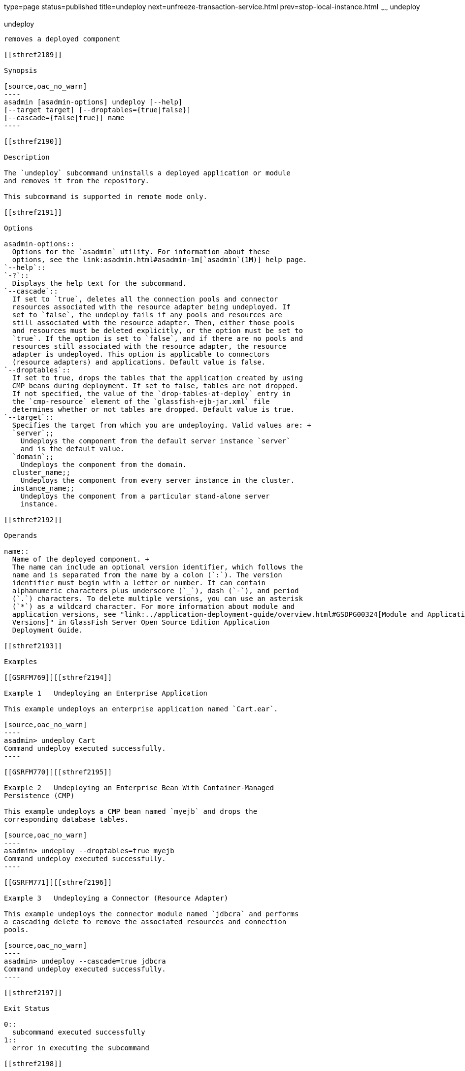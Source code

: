 type=page
status=published
title=undeploy
next=unfreeze-transaction-service.html
prev=stop-local-instance.html
~~~~~~
undeploy
========

[[undeploy-1]][[GSRFM00244]][[undeploy]]

undeploy
--------

removes a deployed component

[[sthref2189]]

Synopsis

[source,oac_no_warn]
----
asadmin [asadmin-options] undeploy [--help] 
[--target target] [--droptables={true|false}] 
[--cascade={false|true}] name
----

[[sthref2190]]

Description

The `undeploy` subcommand uninstalls a deployed application or module
and removes it from the repository.

This subcommand is supported in remote mode only.

[[sthref2191]]

Options

asadmin-options::
  Options for the `asadmin` utility. For information about these
  options, see the link:asadmin.html#asadmin-1m[`asadmin`(1M)] help page.
`--help`::
`-?`::
  Displays the help text for the subcommand.
`--cascade`::
  If set to `true`, deletes all the connection pools and connector
  resources associated with the resource adapter being undeployed. If
  set to `false`, the undeploy fails if any pools and resources are
  still associated with the resource adapter. Then, either those pools
  and resources must be deleted explicitly, or the option must be set to
  `true`. If the option is set to `false`, and if there are no pools and
  resources still associated with the resource adapter, the resource
  adapter is undeployed. This option is applicable to connectors
  (resource adapters) and applications. Default value is false.
`--droptables`::
  If set to true, drops the tables that the application created by using
  CMP beans during deployment. If set to false, tables are not dropped.
  If not specified, the value of the `drop-tables-at-deploy` entry in
  the `cmp-resource` element of the `glassfish-ejb-jar.xml` file
  determines whether or not tables are dropped. Default value is true.
`--target`::
  Specifies the target from which you are undeploying. Valid values are: +
  `server`;;
    Undeploys the component from the default server instance `server`
    and is the default value.
  `domain`;;
    Undeploys the component from the domain.
  cluster_name;;
    Undeploys the component from every server instance in the cluster.
  instance_name;;
    Undeploys the component from a particular stand-alone server
    instance.

[[sthref2192]]

Operands

name::
  Name of the deployed component. +
  The name can include an optional version identifier, which follows the
  name and is separated from the name by a colon (`:`). The version
  identifier must begin with a letter or number. It can contain
  alphanumeric characters plus underscore (`_`), dash (`-`), and period
  (`.`) characters. To delete multiple versions, you can use an asterisk
  (`*`) as a wildcard character. For more information about module and
  application versions, see "link:../application-deployment-guide/overview.html#GSDPG00324[Module and Application
  Versions]" in GlassFish Server Open Source Edition Application
  Deployment Guide.

[[sthref2193]]

Examples

[[GSRFM769]][[sthref2194]]

Example 1   Undeploying an Enterprise Application

This example undeploys an enterprise application named `Cart.ear`.

[source,oac_no_warn]
----
asadmin> undeploy Cart
Command undeploy executed successfully.
----

[[GSRFM770]][[sthref2195]]

Example 2   Undeploying an Enterprise Bean With Container-Managed
Persistence (CMP)

This example undeploys a CMP bean named `myejb` and drops the
corresponding database tables.

[source,oac_no_warn]
----
asadmin> undeploy --droptables=true myejb
Command undeploy executed successfully.
----

[[GSRFM771]][[sthref2196]]

Example 3   Undeploying a Connector (Resource Adapter)

This example undeploys the connector module named `jdbcra` and performs
a cascading delete to remove the associated resources and connection
pools.

[source,oac_no_warn]
----
asadmin> undeploy --cascade=true jdbcra
Command undeploy executed successfully.
----

[[sthref2197]]

Exit Status

0::
  subcommand executed successfully
1::
  error in executing the subcommand

[[sthref2198]]

See Also

link:asadmin.html#asadmin-1m[`asadmin`(1M)]

link:deploy.html#deploy-1[`deploy`(1)],
link:list-components.html#list-components-1[`list-components`(1)],
link:redeploy.html#redeploy-1[`redeploy`(1)]

link:../application-deployment-guide/toc.html#GSDPG[GlassFish Server Open Source Edition Application Deployment
Guide]


